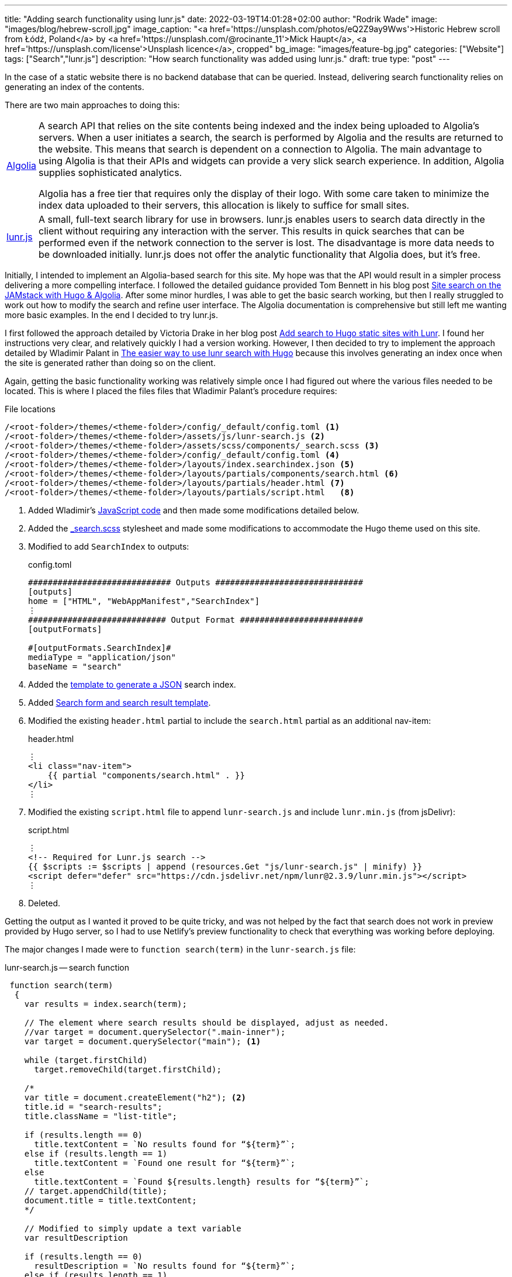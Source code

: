 ---
title: "Adding search functionality using lunr.js"
date: 2022-03-19T14:01:28+02:00
author: "Rodrik Wade"
image: "images/blog/hebrew-scroll.jpg"
image_caption: "<a href='https://unsplash.com/photos/eQ2Z9ay9Wws'>Historic Hebrew scroll from Łódź, Poland</a> by <a href='https://unsplash.com/@rocinante_11'>Mick Haupt</a>, <a href='https://unsplash.com/license'>Unsplash licence</a>, cropped"
bg_image: "images/feature-bg.jpg"
categories: ["Website"]
tags: ["Search","lunr.js"]
description: "How search functionality was added using lunr.js."
draft: true
type: "post"
---

:experimental:
:source-highlighter: rouge

In the case of a static website there is no backend database that can be queried.
Instead, delivering search functionality relies on generating an index of the contents.

There are two main approaches to doing this:

[horizontal]
https://www.algolia.com/[Algolia]::
A search API that relies on the site contents being indexed and the index being uploaded to Algolia's servers.
When a user initiates a search, the search is performed by Algolia and the results are returned to the website.
This means that search is dependent on a connection to Algolia.
The main advantage to using Algolia is that their APIs and widgets can provide a very slick search experience.
In addition, Algolia supplies sophisticated analytics.
+
Algolia has a free tier that requires only the display of their logo.
With some care taken to minimize the index data uploaded to their servers, this allocation is likely to suffice for small sites.

http://lunarjs.com[lunr.js]::
A small, full-text search library for use in browsers. lunr.js enables users to search data directly in the client without requiring any interaction with the server.
This results in quick searches that can be performed even if the network connection to the server is lost.
The disadvantage is more data needs to be downloaded initially. lunr.js does not offer the analytic functionality that Algolia does, but it's free.

Initially, I intended to implement an Algolia-based search for this site.
My hope was that the API would result in a simpler process delivering a more compelling interface.
I followed the detailed guidance provided Tom Bennett in his blog post https://www.bennet.org/blog/site-search-jamstack-hugo-algolia/[Site search on the JAMstack with Hugo & Algolia].
After some minor hurdles, I was able to get the basic search working, but then I really struggled to work out how to modify the search and refine user interface.
The Algolia documentation is comprehensive but still left me wanting more basic examples.
In the end I decided to try lunr.js.

I first followed the approach detailed by Victoria Drake in her blog post https://victoria.dev/blog/add-search-to-hugo-static-sites-with-lunr[Add search to Hugo static sites with Lunr].
I found her instructions very clear, and relatively quickly I had a version working.
However, I then decided to try to implement the approach detailed by Wladimir Palant in https://palant.info/2020/06/04/the-easier-way-to-use-lunr-search-with-hugo/[The easier way to use lunr search with Hugo] because this involves generating an index once when the site is generated rather than doing so on the client.

Again, getting the basic functionality working was relatively simple once I had figured out where the various files needed to be located.
This is where I placed the files files that Wladimir Palant's procedure requires:

.File locations
....
/<root-folder>/themes/<theme-folder>/config/_default/config.toml <.>
/<root-folder>/themes/<theme-folder>/assets/js/lunr-search.js <.>
/<root-folder>/themes/<theme-folder>/assets/scss/components/_search.scss <.>
/<root-folder>/themes/<theme-folder>/config/_default/config.toml <.>
/<root-folder>/themes/<theme-folder>/layouts/index.searchindex.json <.>
/<root-folder>/themes/<theme-folder>/layouts/partials/components/search.html <.>
/<root-folder>/themes/<theme-folder>/layouts/partials/header.html <.>
/<root-folder>/themes/<theme-folder>/layouts/partials/script.html   <.>
....

<.> Added Wladimir's https://palant.info/2020/06/04/the-easier-way-to-use-lunr-search-with-hugo/?hmsr=joyk.com&utm_source=joyk.com&utm_medium=referral#the-javascript-code[JavaScript code] and then made some modifications detailed below.
<.> Added the https://github.com/reuixiy/hugo-theme-meme/blob/1322fdde91af3a147ce9881892a432ebfaf9b535/assets/scss/components/_search.scss[_search.scss] stylesheet and made some modifications to accommodate the Hugo theme used on this site.
<.> Modified to add `SearchIndex` to outputs:
+
.config.toml
[source,toml]
----
############################# Outputs ##############################
[outputs]
home = ["HTML", "WebAppManifest","SearchIndex"]
⋮
############################ Output Format #########################
[outputFormats]

#[outputFormats.SearchIndex]#
mediaType = "application/json"
baseName = "search"
----
<.> Added the https://palant.info/2020/06/04/the-easier-way-to-use-lunr-search-with-hugo/?hmsr=joyk.com&utm_source=joyk.com&utm_medium=referral#generating-the-search-index[template to generate a JSON] search index.
<.> Added https://github.com/reuixiy/hugo-theme-meme/blob/1322fdde91af3a147ce9881892a432ebfaf9b535/layouts/partials/components/search.html[Search form and search result template].
<.> Modified the existing `header.html` partial to include the `search.html` partial as an additional nav-item:
+
.header.html
[source,html]
----
⋮
<li class="nav-item">
    {{ partial "components/search.html" . }}
</li>
⋮
----

<.> Modified the existing `script.html` file to append `lunr-search.js` and include `lunr.min.js` (from jsDelivr):
+
.script.html
[source,html]
----
⋮
<!-- Required for Lunr.js search -->
{{ $scripts := $scripts | append (resources.Get "js/lunr-search.js" | minify) }}
<script defer="defer" src="https://cdn.jsdelivr.net/npm/lunr@2.3.9/lunr.min.js"></script>
⋮
----

<.> Deleted.

Getting the output as I wanted it proved to be quite tricky, and was not helped by the fact that search does not work in preview provided by Hugo server, so I had to use Netlify's preview functionality to check that everything was working before deploying.

The major changes I made were to `function search(term)` in the `lunr-search.js` file:

.lunr-search.js -- search function
[source,javascript]
----
 function search(term)
  {
    var results = index.search(term);

    // The element where search results should be displayed, adjust as needed.
    //var target = document.querySelector(".main-inner");
    var target = document.querySelector("main"); <.>

    while (target.firstChild)
      target.removeChild(target.firstChild);

    /*
    var title = document.createElement("h2"); <.>
    title.id = "search-results";
    title.className = "list-title";

    if (results.length == 0)
      title.textContent = `No results found for “${term}”`;
    else if (results.length == 1)
      title.textContent = `Found one result for “${term}”`;
    else
      title.textContent = `Found ${results.length} results for “${term}”`;
    // target.appendChild(title);
    document.title = title.textContent;
    */

    // Modified to simply update a text variable
    var resultDescription

    if (results.length == 0)
      resultDescription = `No results found for “${term}”`;
    else if (results.length == 1)
      resultDescription = `Found one result for “${term}”`;
    else
      resultDescription = `Found ${results.length} results for “${term}”`;
    // End modified

    // Added to insert search-result-title template <.>
    var template = document.getElementById("search-result-title");
    var element = template.content.cloneNode(true);
    element.querySelector("#search-result-description").textContent = resultDescription; <.>
    target.appendChild(element);
    // End added

    var template = document.getElementById("search-result");
    for (var result of results)
    {
      var doc = lookup[result.ref];

      // Fill out search result template, adjust as needed.
      var element = template.content.cloneNode(true);
      element.querySelector(".summary-title-link").href = doc.uri;
      element.querySelector(".read-more-link").href = doc.uri;
      element.querySelector(".summary-title-link").textContent = doc.title;
      // element.querySelector(".summary").textContent = truncate(doc.content, 70); <.>
      element.querySelector(".summary").textContent = truncate(doc.content, 35);
      target.appendChild(element);
    }

    // title.scrollIntoView(true);

    searchDone();
  }
----

<.> In the case of the Airspace template, the only container that is common to all pages is `main`.
<.> In Wladimir's original script, an `h2` is added and then variable text is inserted using `.textContent` depending on the number of results.
I wanted to insert the variable text into the standard Airspace title section, so assigned the variable text to a new `resultDescription` variable.
<.> This section inserts a new `search-result-title` template that I added to the `search.html` file (see below.)
<.> This line inserts the contents of the `resultDescription` variable into the description line of the regular Airspace title bar:
+
image::../../images/blog/search-result-description.jpg[alt="Search result -description"]
<.> I halved the length of the summaries.

I made the following changes to the `search.html` file:

.search.html
[source,html]
----
<!-- 1. UNCHANGED: Template for search field in the header --> <.>
<form id="search" class="search" role="search">
    <label for="search-input">
        <svg xmlns="http://www.w3.org/2000/svg" viewBox="0 0 512 512" class="icon search-icon"><path d="M505 442.7L405.3 343c-4.5-4.5-10.6-7-17-7H372c27.6-35.3 44-79.7 44-128C416 93.1 322.9 0 208 0S0 93.1 0 208s93.1 208 208 208c48.3 0 92.7-16.4 128-44v16.3c0 6.4 2.5 12.5 7 17l99.7 99.7c9.4 9.4 24.6 9.4 33.9 0l28.3-28.3c9.4-9.4 9.4-24.6.1-34zM208 336c-70.7 0-128-57.2-128-128 0-70.7 57.2-128 128-128 70.7 0 128 57.2 128 128 0 70.7-57.2 128-128 128z"/></svg>
    </label>
    <input type="search" id="search-input" class="search-input">
</form>

<!-- 2. ADDED: Template for the page title. This is virtually the same as the Airspace page-title.html. --> <.>
<template id="search-result-title" hidden>
    <section class="page-title bg-2" style="background-image: url('/images/feature-bg.jpg');">
        <div class="container">
          <div class="row">
            <div class="col-md-12">
              <div class="block">
                <h1>Search Results</h1>
                <p id="search-result-description"></p>
              </div>
            </div>
          </div>
        </div>
      </section>
</template>

<!-- 3. MODIFIED: Template for each search result. Based on the blog post style --> <.>
<template id="search-result" hidden>
  <section class="section search-result">
    <div class="container">
      <div class="row">
        <div class="col-md-8 col-md-offset-2">
            <h3 class="post-title search-result"><a class="summary-title-link"></a></h3>
              <div class="post-content">
                <p class="summary"></p>
                <div class="read-more-container">
                    <a href="read-more-link" class="btn btn-main read-more-link">{{ i18n "read_more" }}</a>
                </div>
              </div>
            </div>
          </div>
        </div>
      </div>
    </div>
  </section>
</template>
----

<.> The input form is unchanged from https://palant.info/2020/06/04/the-easier-way-to-use-lunr-search-with-hugo/?hmsr=joyk.com&utm_source=joyk.com&utm_medium=referral#adding-the-necessary-elements[Wladimir Palant's original].
<.> I added this template to insert the standard title bar (identical to what appears at the top of this blog post).
<.> I modified this template to add divs to ensure that results are laid out correctly using the Bootstrap framework employed by the Airspace theme.

The result is relatively simple search.
It doesn't provide any fancy features such as context highlighting but it's quite effective.
Perhaps at a later date I'll revisit search and investigate whether Algolia is a better option.
